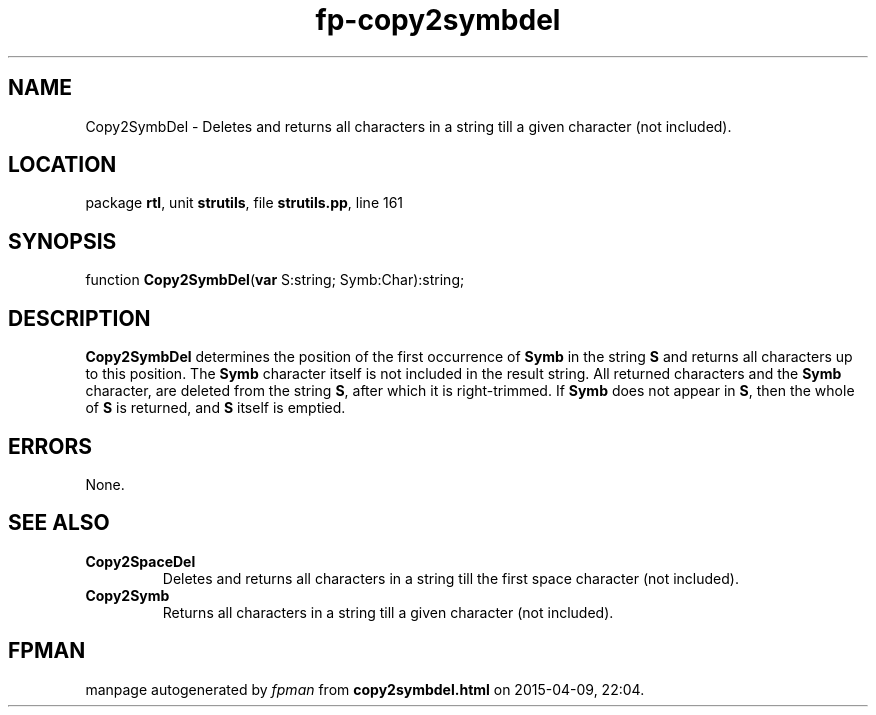.\" file autogenerated by fpman
.TH "fp-copy2symbdel" 3 "2014-03-14" "fpman" "Free Pascal Programmer's Manual"
.SH NAME
Copy2SymbDel - Deletes and returns all characters in a string till a given character (not included).
.SH LOCATION
package \fBrtl\fR, unit \fBstrutils\fR, file \fBstrutils.pp\fR, line 161
.SH SYNOPSIS
function \fBCopy2SymbDel\fR(\fBvar\fR S:string; Symb:Char):string;
.SH DESCRIPTION
\fBCopy2SymbDel\fR determines the position of the first occurrence of \fBSymb\fR in the string \fBS\fR and returns all characters up to this position. The \fBSymb\fR character itself is not included in the result string. All returned characters and the \fBSymb\fR character, are deleted from the string \fBS\fR, after which it is right-trimmed. If \fBSymb\fR does not appear in \fBS\fR, then the whole of \fBS\fR is returned, and \fBS\fR itself is emptied.


.SH ERRORS
None.


.SH SEE ALSO
.TP
.B Copy2SpaceDel
Deletes and returns all characters in a string till the first space character (not included).
.TP
.B Copy2Symb
Returns all characters in a string till a given character (not included).

.SH FPMAN
manpage autogenerated by \fIfpman\fR from \fBcopy2symbdel.html\fR on 2015-04-09, 22:04.

